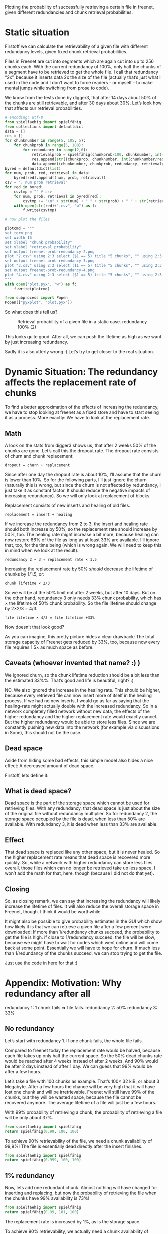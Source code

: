 # -*- org-babel-python-command: "python3"; org-babel-gnuplot-command: "pyxplot"; -*-

Plotting the probability of successfully retrieving a certain file in freenet, given different redundancies and chunk retrieval probabilities.

* Static situation

Firstoff  we can calculate the retrievability of a given file with different redundancy levels, given fixed chunk retrieval probabilities.

Files in Freenet are cut into segments which are again cut into up to 256 chunks each. With the current redundancy of 100%, only half the chunks of a segment have to be retrieved to get the whole file. I call that redundancy “2x”, because it inserts data 2x the size of the file (actually that’s just what I used in the code and I don’t want to force readers - or myself - to make mental jumps while switching from prose to code). 

We know from the tests done by digger3, that after 14 days about 50% of the chunks are still retrievable, and after 30 days about 30%. Let’s look how that affects our retrieval probabilities.

#+sourcename: success
#+source success()
#+begin_src python
# encoding: utf-8
from spielfaehig import spielfähig
from collections import defaultdict
data = []
res = []
for chunknumber in range(5, 105, 5):
    for chunkprob in range(5, 100):
        for redundancy in range(2,6):
            retrievalprob = spielfähig(chunkprob/100, chunknumber, int(chunknumber/redundancy) + 1)
            res.append(str((chunkprob, chunknumber, int(chunknumber/redundancy) + 1)))
            data.append((chunknumber, chunkprob, redundancy, retrievalprob))
byred = defaultdict(list)
for num, prob, red, retrieval in data:
    byred[red].append((num, prob, retrieval))
csv = "; num prob retrieval"
for red in byred:
    csvtmp = "" # csv
    for num, prob, retrieval in byred[red]:
        csvtmp += "\n" + str(num) + " " + str(prob) + " " + str(retrieval)
    with open(str(red)+".csv", "w") as f:
        f.write(csvtmp)

# now plot the files

plotcmd = """
set term png
set width 15
set xlabel "chunk probability"
set ylabel "retrieval probability"
set output freenet-prob-redundancy-2.png
plot "2.csv" using 2:3 select ($1 == 5) title "5 chunks", "" using 2:3 select ($1 == 10) title "10 chunks", "" using 2:3 select ($1 == 30) title "30 chunks", "" using 2:3 select ($1 == 100) title "100 chunks"
set output freenet-prob-redundancy-3.png
plot "3.csv" using 2:3 select ($1 == 5) title "5 chunks", "" using 2:3 select ($1 == 10) title "10 chunks", "" using 2:3 select ($1 == 30) title "30 chunks", "" using 2:3 select ($1 == 100) title "100 chunks"
set output freenet-prob-redundancy-4.png
plot "4.csv" using 2:3 select ($1 == 5) title "5 chunks", "" using 2:3 select ($1 == 10) title "10 chunks", "" using 2:3 select ($1 == 30) title "30 chunks", "" using 2:3 select ($1 == 100) title "100 chunks"
"""
with open("plot.pyx", "w") as f:
    f.write(plotcmd)

from subprocess import Popen
Popen(["pyxplot", "plot.pyx"])
#+end_src
#+results:
: None

So what does this tell us? 

#+CAPTION: Retrieval probability of a given file in a static case. redundancy 100% (2)
[[file:./freenet-prob-redundancy-2.png]]
#+CAPTION: Retrieval probability of a given file in a static case. redundancy 100% (3)
#+ATTR_HTML: width="300" alt="redundancy 200% (3)"
[[file:./freenet-prob-redundancy-3.png]]
#+CAPTION: Retrieval probability of a given file in a static case. redundancy 100% (4)
#+ATTR_HTML: width="300" alt="redundancy 300% (4)"
[[file:./freenet-prob-redundancy-4.png]]

This looks quite good. After all, we can push the lifetime as high as we want by just increasing redundancy. 

Sadly it is also utterly wrong :)
Let’s try to get closer to the real situation.

* Dynamic Situation: The redundancy affects the replacement rate of chunks

To find a better approximation of the effects of increasing the redundancy, we have to stop looking at freenet as a fixed store and have to start seeing it as a process. More exactly: We have to look at the replacement rate.

** Math

A look on the stats from digger3 shows us, that after 2 weeks 50% of the chunks are gone. Let’s call this the dropout rate. The dropout rate consists of churn and chunk replacement: 

=dropout = churn + replacement=

Since after one day the dropout rate is about 10%, I’ll assume that the churn is lower than 10%. So for the following parts, I’ll just ignore the churn (naturally this is wrong, but since the churn is not affected by redundancy, I just take it as constant factor. It should reduce the negative impacts of increasing redundancy). So we will only look at replacement of blocks.

Replacement consists of new inserts and healing of old files. 

=replacement = insert + healing=

If we increase the redundancy from 2 to 3, the insert and healing rate should both increase by 50%, so the replacement rate should increase by 50%, too. The healing rate might increase a bit more,  because healing can now restore 66% of the file as long as at least 33% are available. I’ll ignore that, too, for the time being (which is wrong again. We will need to keep this in mind when we look at the result).

=redundancy 2 → 3 ⇒ replacement rate × 1.5=

Increasing the replacement rate by 50% /should/ decrease the lifetime of chunks by 1/1.5, or:

=chunk lifetime × 2/3=

So we will be at the 50% limit not after 2 weeks, but after 10 days. But on the other hand, redundancy 3 only needs 33% chunk probability, which has × the lifetime of 50% chunk probability. So the file lifetime should change by 2×2/3 = 4/3:

=file lifetime × 4/3 = file lifetime +33%=

Now doesn’t that look good? 

As you can imagine, this pretty picture hides a clear drawback: The total storage capacity of Freenet gets reduced by 33%, too, because now every file requires 1.5× as much space as before. 

** Caveats (whoever invented that name? :) )

We ignored churn, so the chunk lifetime reduction should be a bit less than the estimated 33%%. That’s good and life is beautiful, right? :)

NO. We also ignored the increase in the healing rate. This should be higher, because every retrieved file can now insert more of itself in the healing process. If we had no new inserts, I would go as far as saying that the healing-rate might actually double with the increased redundancy. So in a network completely filled network without new data, the effects of the higher redundancy and the higher replacement rate would exactly cancel. But the higher redundancy would be able to store less files. Since we are constantly pushing new data into the network (for example via discussions in Sone), this should not be the case. 

** Dead space

Aside from hiding some bad effects, this simple model also hides a nice effect: A decreased amount of dead space.

Firstoff, lets define it:

** What is dead space?

Dead space is the part of the storage space which cannot be used for retrieving files. With any redundancy, that dead space is just about the size of the original file without redundancy multiplier. So for redundancy 2, the storage space occupied by the file is dead, when less than 50% are available. With redundancy 3, it is dead when less than 33% are available. 

** Effect

That dead space is replaced like any other space, but it is never healed. So the higher replacement rate means that dead space is recovered more quickly. So, while a network with higher redundancy can store less files overall, those files which can no longer be retrieved take up less space. I won’t add the math for that, here, though (because I did not do that yet).

** Closing

So, as closing remark, we can say that increasing the redundancy will likely increase the lifetime of files. It will also reduce the overall storage space in Freenet, though. I think it would be worthwhile.

It might also be possible to give probability estimates in the GUI which show how likely it is that we can retrieve a given file after a few percent were downloaded: If more than 1/redundancy chunks succeed, the probability to get the file is high. if close to 1/redundancy succeed, the file will be slow, because we might have to wait for nodes which went online and will come back at some point. Essentially we will have to hope for churn. If much less than 1/redundancy of the chunks succeed, we can stop trying to get the file.

Just use the code in here for that :)

* Appendix: Motivation: Why redundancy after all

redundancy 1: 1 chunk fails ⇒ file fails.
redundancy 2: 50%
redundancy 3: 33%

** No redundancy

Let’s start with redundancy 1. If one chunk fails, the whole file fails.

Compared to freenet today the replacement rate would be halved, because each file takes up only half the current space. So the 50% dead chunks rate would be reached after 4 weeks instead of after 2 weeks. And 90% would be after 2 days instead of after 1 day. We can guess that 99% would be after a few hours.

Let’s take a file with 100 chunks as example. That’s 100× 32 kiB, or about 3 Megabyte. After a few hours the chance will be very high that it will have lost one chunk and will be irretrievable. Freenet will still have 99% of the chunks, but they will be wasted space, because the file cannot be recovered anymore. The average lifetime of a file will just be a few hours.

With 99% probability of retrieving a chunk, the probability of retrieving a file will be only about 37%. 

#+begin_src python
from spielfaehig import spielfähig
return spielfähig(0.99, 100, 100)
#+end_src
#+results:
: 0.366032341273

To achieve 90% retrievability of the file, we need a chunk availability of 99,9%! The file is essentially dead directly after the insert finishes.

#+begin_src python
from spielfaehig import spielfähig
return spielfähig(0.999, 100, 100)
#+end_src
#+results:
: 0.904792147114


** 1% redundancy

Now, lets add one redundant chunk. Almost nothing will have changed for inserting and replacing, but now the probability of retrieving the file when the chunks have 99% availability is 73%!

#+begin_src python
from spielfaehig import spielfähig
return spielfähig(0.99, 101, 100)
#+end_src
#+results:
: 0.732064682546

The replacement rate is increased by 1%, as is the storage space.

To achieve 90% retrievability, we actually need a chunk availability of 99,5%. So we might have 90% retrievability one hour after the insert. 

#+begin_src python
from spielfaehig import spielfähig
return spielfähig(0.995, 101, 100)
#+end_src
#+results:
: 0.908655654736

Let’s check for 50%: We need a chunk probability of about 98,4%

#+begin_src python
from spielfaehig import spielfähig
return spielfähig(0.984, 101, 100)
#+end_src
#+results:
: 0.518183035909

The mean lifetime of a file changed from about zero to a few hours.

** 50% redundancy

Now, let’s take a big step: redundancy 1.5. Now we need 71,2% block retrievability to have a 90% chance of  retrieving one file. 

#+begin_src python
from spielfaehig import spielfähig
return spielfähig(0.712, 150, 100)
#+end_src
#+results:
: 0.904577767501

for 50% retrievability we need 66,3% chunk availability. 

#+begin_src python
from spielfaehig import spielfähig
return spielfähig(0.663, 150, 100)
#+end_src
#+results:
: 0.500313163333

66% would be reached in the current network after about 10 days (between 1 week and 2 weeks), and in a zero redundancy network after 20 days. [[http://127.0.0.1:8888/USK@sCzfyxndzgtfzoPRUQExz4Y6wNmLDzOpW04umOoIBAk,~X5tIffdcfNWPIKZ2tHgSGPqIk9au31oJ301qB8kTSw,AQACAAE/fetchpull/421/][fetch-pull-stats]]

At the same time, though, the chunk replacement rate increased by 50%, so the mean chunk lifetime decreased by factor 2/3. So the lifetime of a file would be 2 weeks.

** Generalize this

So, now we have calculations for redundancy 1, 1.5, 2 and 3. Let’s see if we can find a general (if approximate) rule for redundancy. 

From the [[file:fetch_dates_graph-2012-03-16.png][fetch-pull-graph]] from digger3 we see empirically, that between one week and 18 weeks each doubling of the lifetime corresponds to a reduction of the chunk retrieval probability of 15% to 20%.

Also we know that 50% probability corresponds to 4 weeks lifetime. 

And we know that redundancy x has a minimum required chunk probability of 1/x.

With this, we can model the required chunk lifetime as a function of redundancy:

=chunk lifetime = 4 * 2**((0.5-1/x)/0.2)=

with x as redundancy. /Note: this function is purely empirical and approximate./

Having the chunk lifetime, we can now model the lifetime of a file as a function of its redundancy:

=file lifetime = (2/x) * 4 * (2**((0.5-1/x)/0.2))=

We can now use this function to find an optimum of the redundancy if we are only concerned about file lifetime. Naturally we could get the trusty wxmaxima and get the derivative of it to find the maximum. But that is not installed right now, and my skills in getting the derivatives by hand are a bit rusty (note: install running). So we just do it graphically. The function is not perfectly exact anyway, so the errors introduced by the graphic solution should not be too big compared to the errors in the model.

Note however, that this model is only valid in the range between 20% and 90% chunk retrieval probability, because the approximation for the chunk lifetime does not hold anymore for values above that. Due to this, redundancy values close to or below 1 won’t be correct.

Also keep in mind that it does not include the effect due to the higher rate of removing dead space - which is space that belongs to files which cannot be recovered anymore. This should mitigate the higher storage requirement of higher redundancy.

#+sourcename: success
#+source success()
#+begin_src python
# encoding: utf-8
plotcmd = """
set term png
set width 15
set xlabel "redundancy"
set ylabel "lifetime [weeks]"
set output "freenet-prob-function.png"
set xrange [0:10]
plot (2/x) * 4 * (2**((0.5-1/x)/0.2))
"""
with open("plot.pyx", "w") as f:
    f.write(plotcmd)

from subprocess import Popen
Popen(["pyxplot", "plot.pyx"])
#+end_src
#+results:
: None

[[freenet-prob-function.png]]

* Summary: Merit and outlook

Now, what do we make of this? 

Firstoff: If the equations are correct, an increase in redundancy would improve the lifetime of files by a maximum of almost a week. Going further reduces the lifetime, because the increased replacement of old data outpaces the improvement due to the higher redundancy.

Also higher redundancy needs a higher storage capacity, which reduces the overall capacity of freenet. This should be partially offset by the faster purging of dead storage space. 

The results support an increase in redundancy from 2 to 3, but not to 4. 

Well, and aren’t statistics great? :)

If you are interested in other applications of the same theory, you might enjoy my text [[http://1w6.org/english/statistical-constraints-design-rpgs-campaigns][Statistical constraints for the design of roleplaying games (RPGs) and campaigns]] (german original: [[http://1w6.org/deutsch/gedanken/statistische-zwaenge-im-rollenspiel-und-kampagnendesign][Statistische Zwänge beim Rollenspiel- und Kampagnendesign]]). The script spielfaehig.py I used for the calculations was written for a forum discussion which evolved into that text :)
